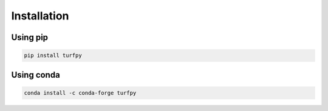 Installation
============

Using pip
---------

.. code:: bash

    pip install turfpy

Using conda
-----------

.. code:: bash

    conda install -c conda-forge turfpy